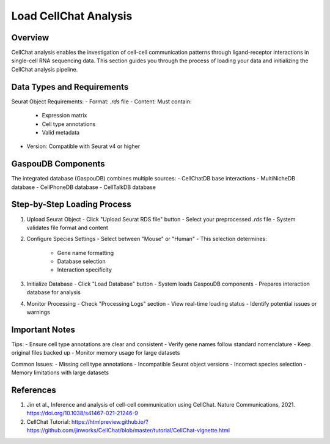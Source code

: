 Load CellChat Analysis
====================

Overview
--------------------
CellChat analysis enables the investigation of cell-cell communication patterns through ligand-receptor interactions in single-cell RNA sequencing data. This section guides you through the process of loading your data and initializing the CellChat analysis pipeline.

Data Types and Requirements
--------------------
Seurat Object Requirements:
- Format: `.rds` file
- Content: Must contain:
  - Expression matrix
  - Cell type annotations
  - Valid metadata
- Version: Compatible with Seurat v4 or higher

GaspouDB Components
--------------------
The integrated database (GaspouDB) combines multiple sources:
- CellChatDB base interactions
- MultiNicheDB database
- CellPhoneDB database
- CellTalkDB database

Step-by-Step Loading Process
--------------------
1. Upload Seurat Object
   - Click "Upload Seurat RDS file" button
   - Select your preprocessed `.rds` file
   - System validates file format and content

2. Configure Species Settings
   - Select between "Mouse" or "Human"
   - This selection determines:
     - Gene name formatting
     - Database selection
     - Interaction specificity

3. Initialize Database
   - Click "Load Database" button
   - System loads GaspouDB components
   - Prepares interaction database for analysis

4. Monitor Processing
   - Check "Processing Logs" section
   - View real-time loading status
   - Identify potential issues or warnings

Important Notes
--------------------
Tips:
- Ensure cell type annotations are clear and consistent
- Verify gene names follow standard nomenclature
- Keep original files backed up
- Monitor memory usage for large datasets

Common Issues:
- Missing cell type annotations
- Incompatible Seurat object versions
- Incorrect species selection
- Memory limitations with large datasets

References
--------------------
1. Jin et al., Inference and analysis of cell-cell communication using CellChat. Nature Communications, 2021. https://doi.org/10.1038/s41467-021-21246-9
2. CellChat Tutorial: https://htmlpreview.github.io/?https://github.com/jinworks/CellChat/blob/master/tutorial/CellChat-vignette.html